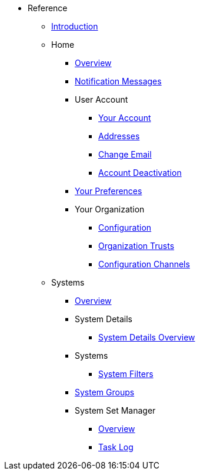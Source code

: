//* Level 1 section
//** Level 2 section
//*** Level 3 section
// **** Level 4 section
* Reference
** xref:intro.adoc#reference-manual-intro[Introduction]
** Home
*** xref:home/home-overview.adoc[Overview]
*** xref:home/notification-messages.adoc[Notification Messages]
*** User Account
**** xref:home/user-account/your-account.adoc[Your Account]
**** xref:home/user-account/addresses.adoc[Addresses]
**** xref:home/user-account/change-email.adoc[Change Email]
**** xref:home/user-account/account-deactivation.adoc[Account Deactivation]
*** xref:home/your-preferences.adoc[Your Preferences]
*** Your Organization
**** xref:home/your-organization/your-org-configuration.adoc[Configuration]
**** xref:home/your-organization/your-org-trusts.adoc[Organization Trusts]
**** xref:home/your-organization/your-org-configuration-channels.adoc[Configuration Channels]
** Systems
*** xref:systems/systems-overview.adoc[Overview]
*** System Details
**** xref:systems/system-details/system-details-overview.adoc[System Details Overview]
*** Systems
**** xref:systems/systems/systems.adoc[System Filters]
*** xref:systems/system-groups.adoc[System Groups]
*** System Set Manager
**** xref:systems/system-set-manager/ssm-overview.adoc[Overview]
**** xref:systems/system-set-manager/ssm-task-log.adoc[Task Log]
